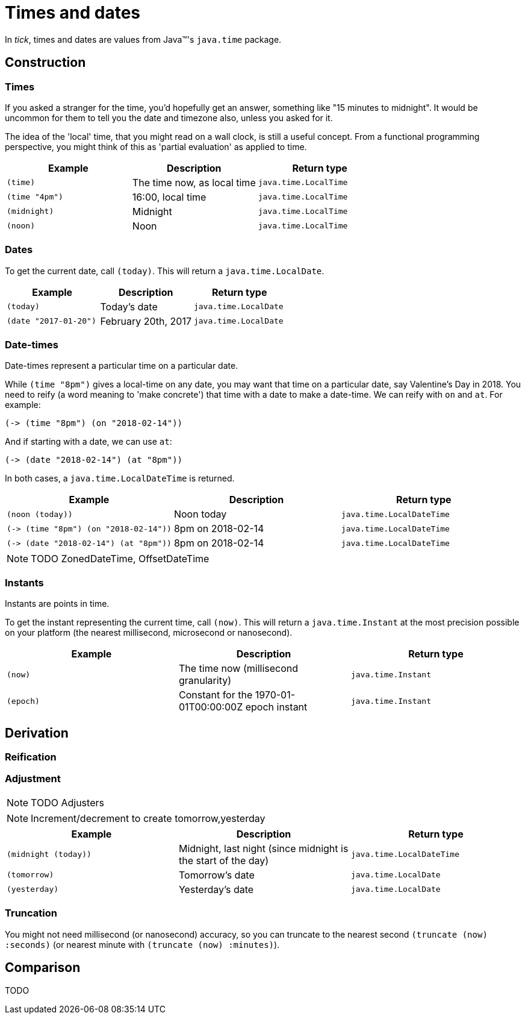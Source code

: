 = Times and dates

In _tick_, times and dates are values from Java™'s `java.time` package.

== Construction

=== Times

If you asked a stranger for the time, you'd hopefully get an answer,
something like "15 minutes to midnight". It would be uncommon for them
to tell you the date and timezone also, unless you asked for it.

The idea of the 'local' time, that you might read on a wall clock, is
still a useful concept. From a functional programming perspective, you
might think of this as 'partial evaluation' as applied to time.

[%header,cols="l,a,m"]
|===
|Example|Description|Return type
|(time)|The time now, as local time|java.time.LocalTime
|(time "4pm")|16:00, local time|java.time.LocalTime
|(midnight)|Midnight|java.time.LocalTime
|(noon)|Noon|java.time.LocalTime
|===

=== Dates

To get the current date, call `(today)`. This will return a `java.time.LocalDate`.

[%header,cols="l,a,m"]
|===
|Example|Description|Return type
|(today)|Today's date|java.time.LocalDate
|(date "2017-01-20")|February 20th, 2017|java.time.LocalDate
|===

=== Date-times

Date-times represent a particular time on a particular date.

While `(time "8pm")` gives a local-time on any date, you may want that time on a particular date, say Valentine's Day in 2018. You need to reify (a word meaning to 'make concrete') that time with a date to make a date-time. We can reify with `on` and `at`. For example:

----
(-> (time "8pm") (on "2018-02-14"))
----

And if starting with a date, we can use `at`:

----
(-> (date "2018-02-14") (at "8pm"))
----

In both cases, a `java.time.LocalDateTime` is returned.

[%header,cols="l,a,m"]
|===
|Example|Description|Return type
|(noon (today))|Noon today|java.time.LocalDateTime
|(-> (time "8pm") (on "2018-02-14"))|8pm on 2018-02-14|java.time.LocalDateTime
|(-> (date "2018-02-14") (at "8pm"))|8pm on 2018-02-14|java.time.LocalDateTime
|===

NOTE: TODO ZonedDateTime, OffsetDateTime


=== Instants

Instants are points in time.

To get the instant representing the current time, call `(now)`. This will return a `java.time.Instant` at the most precision possible on your platform (the nearest millisecond, microsecond or nanosecond).

[%header,cols="l,a,m"]
|===
|Example|Description|Return type
|(now)|The time now (millisecond granularity)|java.time.Instant
|(epoch)|Constant for the 1970-01-01T00:00:00Z epoch instant|java.time.Instant
|===


== Derivation

=== Reification


=== Adjustment

NOTE: TODO Adjusters

NOTE: Increment/decrement to create tomorrow,yesterday

[%header,cols="l,a,m"]
|===
|Example|Description|Return type
|(midnight (today))|Midnight, last night (since midnight is the start of the day)|java.time.LocalDateTime
|(tomorrow)|Tomorrow's date|java.time.LocalDate
|(yesterday)|Yesterday's date|java.time.LocalDate
|===


=== Truncation

You might not need millisecond (or nanosecond) accuracy, so you can truncate to the nearest second `(truncate (now) :seconds)` (or nearest minute with `(truncate (now) :minutes)`).


== Comparison

TODO
